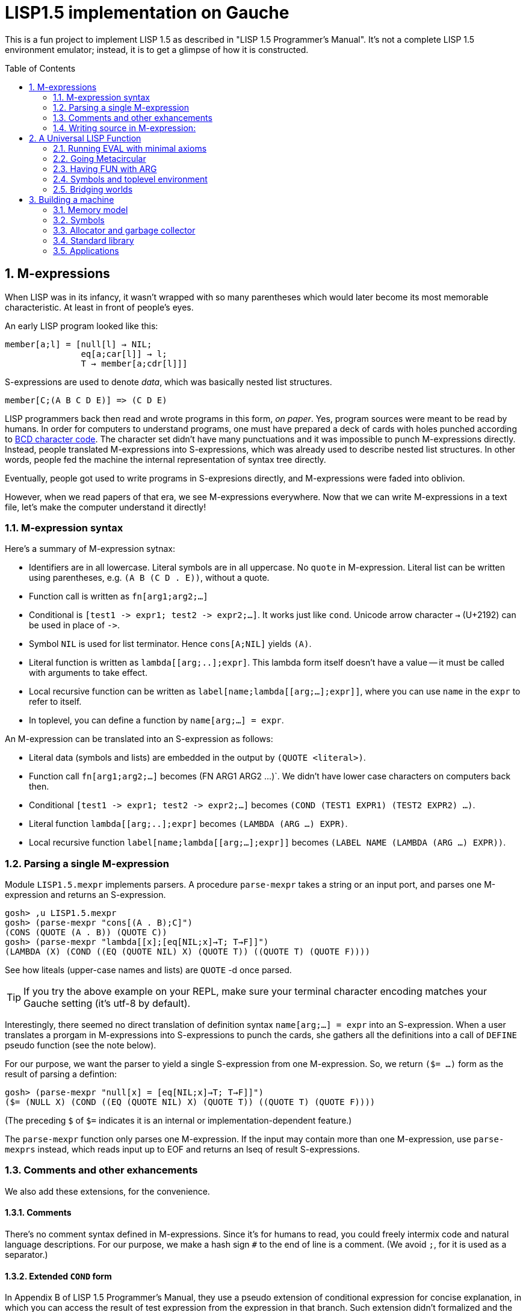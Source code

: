 // -*- coding: utf-8 -*-
= LISP1.5 implementation on Gauche
:sectnums:
:toc:
:toc-placement!:
ifdef::env-github[]
:tip-caption: :bulb:
:note-caption: :information_source:
:important-caption: :heavy_exclamation_mark:
:caution-caption: :fire:
:warning-caption: :warning:
endif::[]

This is a fun project to implement LISP 1.5 as described in
"LISP 1.5 Programmer's Manual".  It's not a complete LISP 1.5 environment
emulator; instead, it is to get a glimpse of how it is constructed.

toc::[]


== M-expressions

When LISP was in its infancy, it wasn't wrapped with so many parentheses
which would later become its most memorable characteristic.
At least in front of people's eyes.

An early LISP program looked like this:

----
member[a;l] = [null[l] → NIL;
               eq[a;car[l]] → l;
               T → member[a;cdr[l]]]
----

S-expressions are used to denote _data_, which was
basically nested list structures.

----
member[C;(A B C D E)] => (C D E)
----

LISP programmers back then read and wrote programs in this form,
_on paper_.  Yes, program sources were meant to be read by humans.
In order for computers to understand programs, one must have prepared
a deck of cards with holes punched according to
link:https://en.wikipedia.org/wiki/BCD_(character_encoding)[BCD character code].
The character set didn't have many punctuations and it was impossible
to punch M-expressions directly.  Instead, people translated
M-expressions into S-expressions, which was already used
to describe nested list structures.  In other words, people
fed the machine the internal representation of syntax tree
directly.

Eventually, people got used to write programs in S-expresions directly,
and M-expressions were faded into oblivion.

However, when we read papers of that era, we see M-expressions
everywhere.  Now that we can write M-expressions in a text file,
let's make the computer understand it directly!

=== M-expression syntax

Here's a summary of M-expression sytnax:

- Identifiers are in all lowercase.  Literal symbols are in all uppercase.
  No `quote` in M-expression.  Literal list can be written using parentheses,
  e.g. `(A B (C D . E))`, without a quote.
- Function call is written as `fn[arg1;arg2;...]`
- Conditional is `[test1 \-> expr1; test2 \-> expr2;...]`.  It works just like
  `cond`.   Unicode arrow character `->` (U+2192) can be used in place of `\->`.
- Symbol `NIL` is used for list terminator.  Hence `cons[A;NIL]` yields
  `(A)`.
- Literal function is written as `lambda[[arg;..];expr]`.  This lambda form
itself doesn't have a value -- it must be called with arguments to take effect.
- Local recursive function can be written as `label[name;lambda[[arg;...];expr]]`,
where you can use `name` in the `expr` to refer to itself.
- In toplevel, you can define a function by `name[arg;...] = expr`.

An M-expression can be translated into an S-expression as follows:

- Literal data (symbols and lists) are embedded in the output
by `(QUOTE <literal>)`.
- Function call `fn[arg1;arg2;...]` becomes (FN ARG1 ARG2 ...)`.
We didn't have lower case characters on computers back then.
- Conditional `[test1 \-> expr1; test2 \-> expr2;...]` becomes
`(COND (TEST1 EXPR1) (TEST2 EXPR2) ...)`.
- Literal function `lambda[[arg;..];expr]`
becomes `(LAMBDA (ARG ...) EXPR)`.
- Local recursive function `label[name;lambda[[arg;...];expr]]`
becomes `(LABEL NAME (LAMBDA (ARG ...) EXPR))`.

=== Parsing a single M-expression

Module `LISP1.5.mexpr` implements parsers.  A procedure
`parse-mexpr` takes a string or an input port, and parses one M-expression
and returns an S-expression.

----
gosh> ,u LISP1.5.mexpr
gosh> (parse-mexpr "cons[(A . B);C]")
(CONS (QUOTE (A . B)) (QUOTE C))
gosh> (parse-mexpr "lambda[[x];[eq[NIL;x]→T; T→F]]")
(LAMBDA (X) (COND ((EQ (QUOTE NIL) X) (QUOTE T)) ((QUOTE T) (QUOTE F))))
----

See how liteals (upper-case names and lists) are `QUOTE`{nbsp}-d
once parsed.

[TIP]
======================================================
If you try the above example on your REPL, make sure
your terminal character encoding matches your Gauche setting
(it's utf-8 by default).
======================================================

Interestingly, there seemed no direct translation of definition
syntax `name[arg;...] = expr` into an S-expression.
When a user translates a prorgam in M-expressions into S-expressions
to punch the cards,
she gathers all the definitions into a call of `DEFINE` pseudo function
(see the note below).

For our purpose, we want the parser to yield a single S-expression
from one M-expression.  So, we return `($= ...)` form
as the result of parsing a defintion:

----
gosh> (parse-mexpr "null[x] = [eq[NIL;x]→T; T→F]]")
($= (NULL X) (COND ((EQ (QUOTE NIL) X) (QUOTE T)) ((QUOTE T) (QUOTE F))))
----

(The preceding `$` of `$=` indicates it is an internal or 
implementation-dependent feature.)

The `parse-mexpr` function only parses one M-expression.
If the input may contain more than one M-expression, use `parse-mexprs`
instead, which reads input up to EOF and returns an lseq of result
S-expressions.

=== Comments and other exhancements

We also add these extensions, for the convenience.

==== Comments

There's no comment syntax defined in M-expressions.  Since
it's for humans to read, you could freely intermix code
and natural language descriptions.  For our purpose,
we make a hash sign `#` to the end of line is a comment.
(We avoid `;`, for it is used as a separator.)

==== Extended `COND` form

In Appendix B of LISP 1.5 Programmer's Manual, they use
a pseudo extension of conditional expression for concise
explanation, in which you can access the result of test expression
from the expression in that branch.
Such extension didn't formalized and the actual
code is written in assembly language instead of M-expressions.
But for our purpose it'll be convnient to support such extension.

It is to allow a conditional expression to have the following clause:

----
test => fun
----

Here, `fun` must be a LAMBDA form that takes one argument,
or an expression that yield a function.  
First, `test` is evaluated, and if it yiels a true value
(a value neither `NIL` nor `F`), the value is passed
to the function.  It's the same as Scheme's `cond` feature with `\=>`.

We'll explain the actual use case and implementation of this extension
when we get to the full toplevel environment support.

=== Writing source in M-expression:

With Gauche's reader directive feature, you can write source
in M-expressions, as follows:

----
;;
;; Scheme comments
;; 
(use LISP1.5.mexpr)
#!m-expr

# M-expression function definitions
function1[arg;...] = expression1
function2[arg;...] = expression2
...
----

For our purpose, we want to treat M-expressions as our source code,
and the parser returns a single S-expression as a result.
So we introduce our own extension.

----
($TOPLEVEL <toplevel-form> ...)

<toplevel-form> : ($= <expr> <expr> [<key>])
                | <expr>
----

When read, the entire source is wrapped in `$TOPLEVEL` form.
Inside it, each toplevel form becomes either
`($= <expr> <expr>)` (in case of definition) or just an `<expr>`
in case of toplevel function call.  This `$TOPLEVEL` form is
merely our parser's way to wrap the result, and its interpretation
depends on the caller of the parser; it doesn't mean we'll have
a special form called `$TOPLEVEL`.

[NOTE]
================================================================
In the actual use case, all definitions in a program were
gathered and translated into the following form to be punched:

----
DEFINE ((
(NAME (LAMBDA (ARG ...) EXPR))
(NAME (LAMBDA (ARG ...) EXPR))
...
))
----

This is actially a special syntax to execute a function call on toplevel.
It takes a form `FUNC (ARG ...)`, where `ARG`{nbsp}s are implicitly
quoted.  The function `DEFINE` takes one argument, which is
a form of `((NAME LAMBDA-EXPR) ...)`.

If you want to perform some calculation, you list the call of
the function after the `DEFINE` form, as follows:

----
DEFINE ((
 ... definitions ..
(DOSOMETHING (LABMDA (ARG ...) EXPR))   
))

DOSOMETHING (ARG ...)
----

Examples are shown in p.15 and pp.48-51 of LISP1.5 Programmer's
Manual.
================================================================

The `#!m-expr` directive translates those M-expressions into
a LISP1.5 `DEFINE` form:

----
($TOPLEVEL
 ($= (FUNCTION1 ARG ...) EXPRESSION1)
 ($= (FUNCTION2 ARG ...) EXPRESSION2)
  ...)
----

Note that you have to have definitions of `$TOPLEVEL` and other primitive
LISP1.5 forms before loading the source file; The `LISP1.5.mexpr` module
only handles parsing.

We provide several implementations of those LISP1.5 primitives,
which we'll show you in the following chapters.


== A Universal LISP Function

=== Running EVAL with minimal axioms

Section 1.6 of "LISP 1.5 Programmer's Manual" is one of the pinnacles
of the document.  They show how to implement Lisp interpreter
on top of Lisp systems.  They call it "a Universal LISP function".

We write out their code in link:mx/eval.mx[].

What's interesting about it is that you only need a handful of
functions and syntaxes to run the interpreter.  We define those
minimal set of primitives in link:LISP1/5/axioms.scm[].
It provides the definition of the following primitives:
`CAR`, `CDR`, `CONS`, `ATOM`, `EQ`, `QUOTE`, and `COND`, as well as
a definition of `$TOPLEVEL` to handle toplevel forms.

To try the eval function, first `use` the axioms module, then
load the `eval.mx` file.  Assuming you have
load path set to the top directory of LISP1.5 source,
you can say the following in the gosh REPL:

----
gosh> ,u LISP1.5.axioms
gosh> ,l mx/eval.mx
#t
----

Or, you can start gosh with loading necessary modules
(this assumes you're in the top directory of LISP1.5 source):

----
$ gosh -I. -u LISP1.5.axioms -l mx/eval.mx
----

On the gosh prompt, you can call `EVAL`.  The first argument
is the S-expression to evaluate, and the second argument
is the environment (assoc list of symbols and values):

----
gosh> (EVAL '(CONS (CAR (QUOTE (X . Y))) (QUOTE Z)) 'NIL)
(X . Z)
----

Be aware of the difference of `'` (`quote`) and `QUOTE`.
The former one is recognized by Gauche.  The latter one is recognized by
`EVAL`.

If you prefer, you can write M-expressions using
read-time constructor `#,(m-expr "...")`:

----
gosh> (EVAL '#,(m-expr "cons[car[(X . Y)];Z]") 'NIL)
(X . Z)
----

Following is a bit more convoluted example.  It defines `append`
as a recursive funciton using `LABEL`, and calls it with
two arguments, `(A B C)` and `(X Y Z)`:


----
gosh> (EVAL '#,(m-expr "label[append;lambda[[xs;r];\
                               [eq[xs;NIL] -> r;\
                                T -> cons[car[xs];append[cdr[xs];r]]]]]\
                        [(A B C);(X Y Z)]")
            'NIL)
(A B C X Y Z)
----

This interpreter only _knows_ the minimal 7 primitives:
`CAR`, `CDR`, `CONS`, `ATOM`, `EQ`, `QUOTE`, and `COND`.
To refer to anything other than that, 
you have to pass them in the environment argument.

The following example reverses a list, using the
definition of `NULL`, `APPEND` and `REVERSE` given to the environment:

----
gosh> (EVAL '#,(m-expr "reverse[(A B C D E F G)]")
            '((NULL . #,(m-expr "lambda[[x];[eq[x;NIL] -> T; T -> F]]"))
              (APPEND . #,(m-expr "lambda[[xs;r];\
                                     [eq[xs;NIL] -> r;\
                                      T -> cons[car[xs];append[cdr[xs];r]]]]"))
              (REVERSE . #,(m-expr "lambda[[xs];\
                                      [null[xs] -> NIL;\
                                       T -> append[reverse[cdr[xs]];cons[car[xs];NIL]]]]"))
             ))
(G F D C B A)
----

[NOTE]
================================================================
We need to provide the function `NULL` in the environment, 
since the one defined in `eval.mx` exists in the world of Gauche, and is
not visible from the world of `EVAL`.
================================================================

[TIP]
================================================================
When you refer to an identifier that's neither one of the built-in
primitive nor the one given in the environment, you'll get an error
like the following:

----
*** ERROR: pair required, but got NIL
Stack Trace:
_______________________________________
  0  (car x)
        at "./LISP1/5/axioms.scm":9
  1  (CAR X)
        [unknown location]
  2  (CAAR A)
        [unknown location]
  3  (EQUAL (CAAR A) X)
        [unknown location]
  4  (ASSOC E A)
        [unknown location]
  5  (EVAL FN A)
        [unknown location]
...
----

The code searches the environment alist by `ASSOC`, hits the end of
the alist without finding it and complains.  Remember, we have minimal
interpreter and there's no fancy error handling mechanism.
================================================================


=== Going Metacircular

Since the universal LISP function defined in `eval.mx` understands
the primitives required to interpret functions in `eval.mx`, you can use
our `EVAL` to evaluate `eval.mx` to run `EVAL` on top of 
`EVAL` -- now you're running a metacircular interpreter!

You might have noticed though, that `axioms.scm` provides `$TOPLEVELS`,
which is missing in `eval.mx`.  In our context of discussing
metacircular interpreter, `$TOPLEVELS` appears as a result of
parsing M-expression definitions, and should be understood
as a meta-language to direct the set-up, rather than an integrated
part of the language (one way to think of it is that if other primitives
are C built-ins then `$TOPLEVELS` is `#pragma` or `Makefile` -- they belong
to a different layer.)

Of course, it is more convenient to have an ability in the core language
to add new toplevel definitions, 
and we'll deal with it later.  For now, let's stick to the 7 primitives.

In order to run `EVAL` inside `EVAL`, we need to prepare the definitions
in `eval.mx` as an environment alist passed to outer `EVAL`.
Run the following command in the toplevel source directory:

----
$ gosh tools/mexpr-env.scm mx/eval.mx
----

It reads `eval.mx` and prints the definitions in an alist.  Copy the output,
then start `gosh` again, read `axioms` and load `eval.mx`, and evaluate
the `EVAL` expression, passing the copied alist as the environment
(don't forget the quote before the alist!):


----
gosh> ,u LISP1.5.axioms
gosh> ,l mx/eval.mx
#t
gosh> (EVAL '(EVAL (QUOTE (CAR (QUOTE (X . Y)))) (QUOTE NIL))
            '...<<here, copy & paste the output of mexpr-env.scm>>)
X
----

The result `X` is the result of `(CAR (QUOTE (X . Y)))`, computed
by the `EVAL` function implemented in LISP1.5, not the underlying Gauche.

If cut&pasting the environment alist is too tedious, `mexpr-env.scm` can
create a definition of an auxiliary function `EVAL*`, which calls `EVAL`
with the environment that has all the definitions in the given source file.
Run `mexpr-env.scm` with `-e` option, and save the result in `lisp/eval.lisp`:

----
$ gosh tools/mexpr-env.scm -e mx/eval.mx > lisp/eval.lisp
----

[TIP]
==================================================================
Instead of manually executing `tools/mexpr-env.scm`, you can
run the standard build process (`./configur && make`) and
all the converted files are placed under `lisp/`.
==================================================================


We use suffix `lisp` to indicate it is not a Scheme code (even though
Gauche can understand it after using `LISP1.5.axioms`).
The created `lisp/eval.lisp` looks as follows:

----
($TOPLEVELS ($= (EVAL* X) (EVAL X '...<<environment defined in eval.mx>>...
)))
----

That is, it defines `EVAL*` which takes one LISP1.5 expression and
evaluates it under the enviornment where all the definitions in `eval.mx`
is visible.

The created `eval.lisp` can be loaded to `gosh` after using `LISP1.5.axioms`.  
Together with `mx/eval.mx`, you can run `EVAL` on top of `EVAL`:

----
$ gosh -I. -uLISP1.5.axioms -lmx/eval.mx -leval-star.lisp
gosh> (EVAL* '#,(m-expr"eval[(CONS (QUOTE X) (QUOTE Y));NIL]"))
(X . Y)
----

This time we used M-expression in the inner call.  It's the same
as writing `'(EVAL (QUOTE (CONS (QUOTE X) (QUOTE Y))) (QUOTE NIL))`.

Let's recap what's happening.  The outer `EVAL` (via `EVAL*`) is
executed by Gauche, using the initially loaded `eval.mx`.  The
inner `EVAL` is interpreted by the outer `EVAL`, using the
enviornment created by `mexpr-env.scm`.
And the expression `(CONS (QUOTE X) (QUOTE Y))` is interpreted by
the inner `EVAL`:

----
        +----------------------------+
        | (CONS (QUOTE X) (QUOTE Y)) |
        +----------------------------+
        |           EVAL             |  ; inner EVAL
        +----------------------------+
        |           EVAL             |  ; outer EVAL
        +----------------------------+
        |          Gauche            |
        +----------------------------+
----

If it is not obvious, try it with an altered environment.
For example, edit the `eval.lisp` created above
to change the inner `EVAL` recognizes `KWOTE` instead of `QUOTE`.
There's only one place to change:

----
 (EVAL
  LAMBDA
  (E A)
  (COND
   ((ATOM E) (CDR (ASSOC E A)))
   ((ATOM (CAR E))
    (COND ((EQ (CAR E) (QUOTE KWOTE)) (CADR E))
                              ^^^^^
     ((EQ (CAR E) (QUOTE COND)) (EVCON (CDR E) A))
     ((QUOTE T) (APPLY (CAR E) (EVLIS (CDR E) A) A))))
   ((QUOTE T) (APPLY (CAR E) (EVLIS (CDR E) A) A))))
----

(Leave other `QUOTE` intact, for they are recognized by the outer `EVAL`).

Now, try it:

----
(EVAL* '(EVAL (QUOTE (CONS (KWOTE X) (KWOTE Y))) (QUOTE NIL)))
  => (X . Y)
----

The two `QUOTE`{nbsp}s are recognized by the outer `EVAL`, and the two
`KWOTE`{nbsp}s are recognized by the inner `EVAL`.  Furthermore,
the `'` (`quote`) is recognized by Gauche.


=== Having FUN with ARG

(If you know what we'll talk about from the section title, you can
skip this section.  Yes, it's just about _that_.)

One advantage of having a simple language with a concise interpreter is
that we can tweak it easily.

In the universal `EVAL`, a function is represented as a literal list
whose car is `LAMBDA`.  It is a powerful idea--now you can have
a function as a first-class citizen of the language, that you can
construct it, pass it to another function, and return it from another
funciton.  However, it has a flaw.

Let's try a failure case and see if we can fix it.

Consider `MAPCAR` function, which takes a function and a list, and
returns a list of results of the function applied to each element of the
given list (that is, Scheme's `map` function):

----
mapcar[fn;x] = [null[x] -> NIL;
                T -> cons[fn[car[x]];mapcar[fn;cdr[x]]]]
----

It is in link:mx/mapcar.mx[].  You can't load it directly
into Gauche, however.  Treating a list starting with `LAMBDA` as
a function is a feature of `EVAL`, not Gauche.  
We have to make `EVAL` understand the above definition.

We can use the same technique we used in the metacircular interpreter --
that is, translate the definition of `MAPCAR` above into an enviroment
alist.  We also need the definition of `NULL`, so let's combine
`eval.mx` together with `mapcar.mx`.  It can be done with the following
command line:

----
$ gosh tools/mexpr-env.scm -e mx/eval.mx mx/mapcar.mx > lisp/mapcar.lisp
----

Alternatively, run `./configure` then `make` in the toplevel source directory.

Once you have `lisp/mapcar.lisp`, you can load it (after `mx/eval.mx`)
and you can call `MAPCAR` inside `EVAL*`:

----
$ gosh -I. -uLISP1.5.axioms
gosh> ,l mx/eval.mx
#t
gosh> ,l lisp/mapcar.lisp
#t
gosh> (EVAL* '(MAPCAR (QUOTE (LAMBDA (X) (CONS X (QUOTE Y)))) (QUOTE (A B C))))
((A . Y) (B . Y) (C . Y))
gosh> (EVAL* '#,(m-expr "mapcar[(LAMBDA (X) (CONS X (QUOTE Y)));(A B C)]"))
((A . Y) (B . Y) (C . Y))
----

So far, so good.

Now, Let's try nesting `MAPCAR`.  We'll do equivalent to the following
Scheme code:

----
(map (lambda (x) (map (lambda (y) (cons x y)) '(p q r))) '(a b c))
  => (((a . p) (a . q) (a . r)) ((b . p) (b . q) (b . r)) ((c . p) (c . q) (c . r)))
----

Here's LISP1.5 version:

----
(EVAL* '(MAPCAR (QUOTE (LAMBDA (X)
                         (MAPCAR (QUOTE (LAMBDA (Y) (CONS X Y)))
                                 (QUOTE (P Q R)))))
                (QUOTE (A B C))))
  => ((((P Q R) . P) ((Q R) . Q) ((R) . R)) (((P Q R) . P) ((Q R) . Q) ((R) . R)) (((P Q R) . P) ((Q R) . Q) ((R) . R)))
----

Oops, what happened?  Let's examine the details.
Outer `MAPCAR` receives two actual parameters, `(LAMBDA (X) ...)` and `(A B C)`
(`QUOTE`{nbsp}s are stripped when arguments are evaluated
by `evlis` before calling the function).   They are bound to the
local parameters, `FN` and `X`, respectively.  In other words,
the body of `MAPCAR`:

----
[null[x] -> NIL;
 T -> cons[fn[car[x]];mapcar[fn;cdr[x]]]]
----

is evaluated with the following environment:

----
((FN . (LAMBDA (X)
         (MAPCAR (QUOTE (LAMBDA (Y) (CONS X Y)))
                 (QUOTE (P Q R)))))
 (X . (A B C)))
----

Since `X` is not `NIL`, evaluation goes to `cons[...]` branch.
The first argument is `fn[car[x]]`, so first `car[x]` is evaluated
and yields `A`, `fn` evaluated to the outer `LAMBDA` form
and we call it with `A`.  The body of inner `LAMBDA` form, which
is the inner `MAPCAR` call, is evaluated with the following environment
(Keep in mind that the new local bindings are inserted in front of
outer environment):

----
((X . A)
 (FN . (LAMBDA (X)
         (MAPCAR (QUOTE (LAMBDA (Y) (CONS X Y)))
                 (QUOTE (P Q R)))))
 (X . (A B C)))
----

Inner `MAPCAR` gets `(LAMBDA (Y) (CONS X Y))` and `(P Q R)` as two
actual parameters, which are bound to `MAPCAR`{nbsp}'s formal paramter
`FN` and `X` again, and the environment under which innter `MAPCAR`{nbsp}'s
body is evaluated looks like this:

----
((FN . (LAMBDA (Y) (CONS X Y)))
 (X . (P Q R))
 (X . A)
 (FN . (LAMBDA (X)
         (MAPCAR (QUOTE (LAMBDA (Y) (CONS X Y)))
                 (QUOTE (P Q R)))))
 (X . (A B C)))
----

Finally, innter `LAMBDA` is called -- first, `P` as the
actual parameter, which is bound to `Y`.  Hence the body
of the inner `LAMBDA`, which is `(CONS X Y)`, is evaluated
under the following environment:

----
((Y . P)
 (FN . (LAMBDA (Y) (CONS X Y)))
 (X . (P Q R))                                <1>
 (X . A)                                      <2> 
 (FN . (LAMBDA (X)
         (MAPCAR (QUOTE (LAMBDA (Y) (CONS X Y)))
                 (QUOTE (P Q R)))))
 (X . (A B C)))                               <3>
----

1. Argument for the inner `MAPCAR`
2. Argument for the outer `LAMBDA`
3. Argument for the outer `MAPCAR`

Now it is clear why it didn't work.   When we write the
initial nested `MAPCAR` form, we expect that `X` in the
innermost expression `(CONS X Y)` refer to the formal parameter of the
outer `LAMBDA`.  But it is shadowed by the formal parameter of the
`MAPCAR`.

This is a well-known problem, and in lambda calculus it is avoided
by _renaming_ the parameter names to avoid conflict.  In our case,
if we rename the formal parameter of inner `LAMBDA` to something
different from the formal parameter of `MAPCAR`, it works as expected:

----
(EVAL* '(MAPCAR (QUOTE (LAMBDA (Z)                                  <1>
                         (MAPCAR (QUOTE (LAMBDA (Y) (CONS Z Y))) 
                                 (QUOTE (P Q R)))))
                (QUOTE (A B C))))
 => (((A . P) (A . Q) (A . R)) ((B . P) (B . Q) (B . R)) ((C . P) (C . Q) (C . R)))
----

1. We use `Z` to avoid confclit with `MAPCAR`{nbsp}'s `X`.

However, we can't possibly avoid all potential conflict manually,
and renaming all formal parameters programatically to unique ones can be costly.

LISP1.5 employed another way to solve this problem.  Instead of passing
`LAMBDA` form quoted, it introduced another form, called `FUNCTION`.
The rule is that whenever you pass a function as an argument,
you wrap it with `FUNCTION` instead of `QUOTE`.  With this rule,
our call of nested `MAPCAR` would look like this:

----
(EVAL* '(MAPCAR (FUNCTION (LAMBDA (X)
                            (MAPCAR (FUNCTION (LAMBDA (Y) (CONS X Y))) 
                                    (QUOTE (P Q R)))))
                (QUOTE (A B C))))
----

Now we modify our universal LISP function to deal with `FUNCTION`.
We only need to change two lines.  First, make `EVAL` understand
`(FUNCTION <fn>)` form.  Whenver it sees the form, it just
returns a list `(FUNARG <fn> <env>)`, where `<env>` is the evaluation
enviornment:

----
eval[e;a] =
  [atom[e] -> cdr[assoc[e;a]];
   atom[car[e]] -> [eq[car[e];QUOTE] -> cadr[e];
                    eq[car[e];FUNCTION] -> cons[FUNARG;cons[cadr[e];cons[a;NIL]]]; <1>
                    eq[car[e];COND] -> evcon[cdr[e];a];
                    T -> apply[car[e];evlis[cdr[e];a];a]];
   T -> apply[car[e];evlis[cdr[e];a];a]]
----

1. If we see `(FUNCTION <fn>)` form, wrap the function and the current environment in `FUNARG` form, as `(FUNARG <fn> <env>)`.


Then, in `APPLY`, we call `<fn>` with the rememberd `<env>` instead of
the passed environment:

----
apply[fn;x;a] =
  [atom[fn] -> [eq[fn;CAR] -> caar[x];
                eq[fn;CDR] -> cdar[x];
                eq[fn;CONS] -> cons[car[x];cadr[x]];
                eq[fn;ATOM] -> atom[car[x]];
                eq[fn;EQ] -> eq[car[x];cadr[x]];
                T -> apply[eval[fn;a];x;a]];
   eq[car[fn];FUNARG] -> apply[cadr[fn];x;caddr[fn]];                  <1>
   eq[car[fn];LAMBDA] -> eval[caddr[fn];pairlis[cadr[fn];x;a]];
   eq[car[fn];LABEL] -> apply[caddr[fn];x;cons[cons[cadr[fn];caddr[fn]];a]]]
----

1. Apply the wrapped function in the rememberd environment


The changed definitions are in link:mx/funarg.mx[].  You can load it
and see it addresses the issue (which has been called FUNARG problem).

----
$ gosh -I. -u LISP1.5.axioms -l mx/funarg.mx
gosh> ,l lisp/mapcar.lisp
#t
gosh> (EVAL* '(MAPCAR (FUNCTION (LAMBDA (X)
                         (MAPCAR (FUNCTION (LAMBDA (Y) (CONS X Y)))
                                 (QUOTE (P Q R)))))
                (QUOTE (A B C))))
(((A . P) (A . Q) (A . R)) ((B . P) (B . Q) (B . R)) ((C . P) (C . Q) (C . R)))
----

[NOTE]
==========================================================
Did you notice that you actually did't need `FUNCTION`?  Instead
of introducing another form, you can let `EVAL` create `FUNARG`
when it sees a bare `LAMBDA` form.  The definition will look like this:

----
eval[e;a] =
  [atom[e] -> cdr[assoc[e;a]];
   atom[car[e]] -> [eq[car[e];QUOTE] -> cadr[e];
                    eq[car[e];LAMBDA] -> cons[FUNARG;cons[e;cons[a;NIL]]];
                    eq[car[e];COND] -> evcon[cdr[e];a];
                    T -> apply[car[e];evlis[cdr[e];a];a]];
   T -> apply[car[e];evlis[cdr[e];a];a]]
----

The updated definition is in link:mx/funarg-lambda.mx[].  Using it,
calling `MAPCAR` becomes quite simpler:

----
$ gosh -I. -u LISP1.5.axioms -l mx/funarg-lambda.mx
gosh> ,l lisp/mapcar.lisp
#t
gosh> (EVAL* '(MAPCAR (LAMBDA (X)
                        (MAPCAR (LAMBDA (Y) (CONS X Y))
                                (QUOTE (P Q R))))
                      (QUOTE (A B C))))
(((A . P) (A . Q) (A . R)) ((B . P) (B . Q) (B . R)) ((C . P) (C . Q) (C . R)))
----

This idea was realized by Sussman and Steele in 1975, as a dialect
Scheme.  The first paper of Scheme stated it at the beginning:

[quote, Gerald Jay Sussman and Guy Lewis Steele Jr., 'SCHEME: An Interpreter For Extended Lambda Calculus']
----
SCHEME is essentially a full-funarg LISP.  LAMBDA expressions need
not be QUOTEd, FUNCTIONed, or *FUNCTIONed when passed as arguments or
returned as values; they will evaluate to closures themselves.
----

==========================================================


=== Symbols and toplevel environment

So far, our `EVAL` requires any bindings to be provided
via the environment argument.  Preprocessing the source with `mexpr-env.scm`
was a remedy, but it's still troublesome.  So our next step is to
add a toplevel environment, that keeps global bindings of `DEFINE`{}d
symbols.

The easiest way is to keep a global table, and when we search
a variable binding via `ASSOC` (in the first branch of `EVAL`),
we also look up the table when we didn't find any local bindings.

However, LISP1.5 took a bit different approach. Since its symbol had
a property list, or _plist_, which could hold arbitrary key-value
pairs, so I suspect it was natural to store the global value
of the symbol in its plist.  In fact, even the name of a symbol
was merely one of its properties.  In LISP1.5, a symbol was just
another type of list where the car of its head was marked
with a special value (-1).

[NOTE]
====
A property list (plist) associates keys to values, much like
an associative list (alist),
but its structure alternates keys and values.  For example, if
key `A` has value `APPLE` and key `B` has a value `BANANA`, it can
be represented with the following alist and plist, respectively:

----
;; alist
((A . APPLE) (B . BANANA))

;; plist
(A APPLE B BANANA)
----

The number of cons cells used are the same.  We're not sure why LISP1.5
creators used plist for symbol properties, while they used
alist for environment in `EVAL`.
====

In our minimal infrastructure (link:LISP1/5/axioms.scm[]) we just
used Gauche symbols for LISP symbols.  It might be interesting,
though, to reproduce what LISP1.5 did -- using a list to implement
symbols!

That is, from now on, our LISP symbol is a pair whose car is
a special marker.  We use Gauche symbol `ATOM`.  From LISP world,
a LISP symbol is an unbreakable unit (hence it is called _atom_), so
the marker is never be visible.  Under the hood, in Gauche level,
we can break an atom to access its internal structure.  It is as
if LISP world deals with chemical reactions and Gauche world deals
with nuclear reactions.

In LISP symbols, its name is stored as a value of the property
`PNAME`.  Since the property list is scanned by LISP function,
we have to use LISP symbols as the property key.  For the name itself,
we use a Scheme string; in real LISP1.5, the name is stored
in a special way and treated specially (there wasn't a string type).

Thus, LISP symbol `PNAME` has the following structure in Gauche:

[source, scheme]
----
(define *PNAME* '#0=(ATOM #0# "PNAME"))
----

The `#0=` notation is a Scheme way to write a circular structure.
The symbol `PNAME` has a propoerty list, in which the key `PNAME`
is associated to the name `"PNAME"`.   Note that they LISP symbol
`PNAME` itself doesn't have a global value.

The global value of symbols is stored as a propery value with
the key `APVAL`.  So we need the LISP symbol `APVAL`, which looks
like the following in Gauche.  `APVAL` itself doesn't have a global
value either:

[source, scheme]
----
(define *APVAL* `(ATOM ,*PNAME* "APVAL"))
----

Once we have `PNAME` and `APVAL`, we can define `NIL`, whose name
is `"NIL"` and value is itself.  We can't use `#0=` notation this time,
since we have to construct the list using values of `\*PNAME\*` etc.

[source, scheme]
----
(define *NIL* (rlet1 nil (list 'ATOM *PNAME* "NIL" *APVAL*)
                (set! (cddddr nil) (list nil))))
----

Here's how `\*NIL\*` looks like in Gauche world.
`#1=(ATOM #1# "PNAME")` is LISP symbol `PNAME`, and
`(ATOM #1# "APVAL")` is LISP symbol `APVAL`.  Remember we're looking
at the internal of atoms -- from LISP world, this is just a symbol
`NIL`.

----
gosh> *NIL*
#0=(ATOM #1=(ATOM #1# "PNAME") "NIL" (ATOM #1# "APVAL") #0#)
----

We can define several symbols in this way.  See link:LISP1/5/runtime.scm[]
for all the predefined symbols.

Let's start building infrastructure.  Our LISP world only have symbols
and cons cells so far (we'll add numbers later).  We can define `$atom?`
and `$cons?` as follows (The `$` indicates it deals with LISP objects):

[source, scheme]
----
(define ($atom? obj) (and (pair? obj) (eq? (car obj) 'ATOM)))
(define ($cons? obj) (and (pair? obj) (not (eq? (car obj) 'ATOM))))
----

Then we can define `$lisp\->scheme`, which converts LISP data structure
into Scheme data structure, handy for debugging.
We map `NIL` inside the structure into Scheme empty list, so that
list structure can be printed naturally (instead of having `. NIL)`
at the end.)  We also convert non-LISP object into a string `#[...]`.

[source, scheme]
----
(define ($lisp->scheme obj)
  (define (rec obj)
    (cond [(eq? obj *NIL*) '()]
          [($atom? obj) (string->symbol (cadr (member *PNAME* (cdr obj))))]
          [(pair? obj) (cons (rec (car obj)) (rec (cdr obj)))]
          [else (format "#[~s]" obj)]))
  (if (eq? obj *NIL*)
    'NIL
    (rec obj)))
----

It's also handy to have `$scheme\->lisp`, which converts Scheme
structure into LISP structure.   One important point: We want to keep
symbol's `eq`{nbsp}-ness, that is, LISP symbols with the same name
can be compared with `eq`.  So we keep a hashtable to map Scheme
symbol to LISP symbols.

[source, scheme]
----
(define *obtable* (hash-table-r7 eq-comparator
                                 'NIL *NIL*
                                 'PNAME *PNAME*
                                 'APVAL *APVAL*))

(define ($scheme->lisp obj)
  (cond [(null? obj) *NIL*]
        [(symbol? obj) (or (hash-table-get *obtable* obj #f)
                           (rlet1 s (list 'ATOM *PNAME* (symbol->string obj))
                             (hash-table-put! *obtable* obj s)))]
        [(pair? obj) (cons ($scheme->lisp (car obj))
                           ($scheme->lisp (cdr obj)))]
        [else (errorf "Cannot convert ~s to LISP" obj)]))
----

Let's try them.  Converting Scheme `(A B C D E)` into LISP results
somewhat scary structure, but converting it back shows it's nothing
to be afraid of:

----
gosh> ($scheme->lisp '(A B C D E))
((ATOM #0=(ATOM #0# "PNAME") "A") (ATOM #0# "B") (ATOM #0# "C")
 (ATOM #0# "D") (ATOM #0# "E") . #1=(ATOM #0# "NIL" (ATOM #0# "APVAL") #1#))
gosh> ($lisp->scheme *1)
(A B C D E)
----

Not all global values are stored in `APVAL` property.  LISP1.5 uses
several different keys, depending on the type of the value.  `APVAL`
is used when a symbol is used as a variable, and other keys are
used when a symbol is used in the function position of the function call.

[%header,cols=2*]
|===
| Key
| Value

|`APVAL`
|The value is a LISP object.

|`EXPR`
|The value is a LISP-defined function (LAMBDA or FUNARG form).  The arguments
are evaluated before passed to it.

|`FEXPR`
|The value is a LISP-defined function (LAMBDA or FUNARG form).  The arguments
are not evaluated, and passed as a single list.

|`SUBR`
|The value is a native function (written in assembly in the acutal LISP1.5,
written in Gauche in our case).  The arguments are evaluated before
passed it.

|`FSUBR`
|The value is a native function (written in assembly in the acutal LISP1.5,
written in Gauche in our case).  The arguments
are not evaluated, and passed as a single list.
|===

It is worth to mention that EXPR form receives fixed-number of arguments.
If you want to write a function in LISP that takes variable number
of arguments, you have to make it FEXPR, and evaluate the given list
of arguments by yourself.

[NOTE]
============================================================
Lisp dialects can be categorized to either Lisp-1 or Lisp-2.
They are not versions, but about namespaces.

Lisp-1 unifies function and variable namespaces, so in the 
function call syntax, the function name is looked up the same
way as variable look-up.  Scheme is Lisp-1.

Lisp-2 have separate namespaces for functions and variables.
You can use the argument named `list`, and it is treated separately
from the function `list`.  When you need to call a function stored
in a variable, you need to use an extra function, `funcall`.
Common Lisp is Lisp-2.

This design of having different keys for function call and
variable makes LISP1.5 a Lisp-2.  However, interestingly,
to call a function stored in a variable you can place the variable
in the function position, without `funcall`, just like Scheme.
So, coincidentally, we can say LISP1.5 is somewhat between Lisp-1 and Lisp-2.
============================================================


=== Bridging worlds

As we did in our first version with link:LISP1/5/axioms.scm[axioms.scm] and
link:mx/eval.mx[eval.mx], we want to keep Scheme code minimal
and write the rest of the system in LISP itself.  We also want to
write so-called standard libraries in LISP, too.

When you write language X in the language X itself, you have to be
epecially careful which _world_ you're dealing with.  Before proceeding,
let's recap the layered structure we saw in the previous sections.

* In `axioms.scm`, we defined minimal operators in Scheme to run LISP 1.5.
It is the bottom world, or the Basement.  We can see all the mechanics
that runs the LISP system from the Basenment.

* Then we loaded `eval.mx`, which is written in LISP 1.5 itself.  At this
time though, the functions in `eval.mx`, such as `NULL`, `ASSOC` or
`EVAL`, are actually Gauche variables, bound to Gauche procedures;
The `DEFINE` macro in `axioms.scm` translates LISP 1.5 definitions
into Gauche definitons.  The functions in `eval.mx` doesn't know
about Gauche, even though they themselves are running as Gauche procedures.
We're in the Ground Floor.

* Then we processed `eval.mx` with `mexpr-env.scm` to produce `eval.lisp`.
It has `EVAL*`, which is still Ground Floor function.  It takes a LISP1.5
expression and evaluates it.  The expression passed to `EVAL*` lives
in the First Floor, above the Ground Floor.  As we've seen,
the habitants in the First Floor knows nothing about the Ground Floor
or the Basement, except the bindings passed as the environment.

Now, in our revised runtime, difference between the Basement
and the Ground Floor becomes wider: A LISP symbol is an unbreakable
atom in the Ground Floor, but it's just a pair in the Basement.
But we want to relax the abstraction barrier between the Grand Floor
and the First Floor.  Here's why:

We're going to write a revised `EVAL` that can deal with LISP symbols
and global binding, so we write several supporting functions to
set and get symbol's attributes.  Those functions live in the Ground Floor.








== Building a machine

In the previous section we showed we can run a complete LISP interpreter
on top of a handful of primitive operators.
Providing those operators are link:LISP1/5/axioms.scm[incredibly easy] -- only
a half page of code can bootstrap Lisp!

Well, there's an important omission.  To provide `CONS`, for example,
you have to allocate a piece of memory somewhere.  
To read and write M- or S-expressions,
you need I/O.  In link:LISP1/5/axioms.scm[], we just put those work
on Gauche runtime.  Isn't it a kind of cheat?  Don't you want to
know what it _really_ takes to build a LISP system from scratch?

Well then, let's do that!

=== Memory model

We start from the memory.

IBM704, on which LISP was first developed, was a 36-bit machine.
Its memory was basically an array of 36-bit words -- each address
can hold a word, not an 8-bit byte.
Each word can be broken up to 4 parts:
3-bit _prefix_, 15-bit _decrement_, 3-bit _tag_, and 15-bit _address_.
The memory can be fully accessed with 15-bit address, so each word
can have two pointers.
`CAR` and `CDR` came from _contends of address part of register_ and
_contents of decrement part of register_.
I suspect that this architecture of IBM704
influenced the design of LISP using two-pointer cells (_cons cells_)
for almost everything.

To store characters, a word is viewed as a chunk of six 6-bit
characters.  In LISP1.5, such words that are not used as two-pointer
cells are called _full word_.  A character string is represented
as a list of such full words.  (Though LISP1.5 didn't have a string
object -- list of full words only appears as an attribute value
of atomic symbols).

Distinguishing cons cells and full words are done by simply
splitting memory into regions; certain region only stores cons cells,
and another region only sotres full words.  So you can tell which is which
by looking at the address.

We don't really write an emulator of IBM704, but we can taste
its flavor by defining our memory as an array of words.

Let's use `u32vector` as our memory.  Our word is 32bit.  For a cell,
we read it as two 16bit addresses; so we have 65536 words.  So small, yeh?
It still amounts 256KB of memory and that was luxury back then.

To keep things simple, we split our 16bit address space into two even
spaces; first half for the cells, and second half for the full words.
Then we can look at the MSB of the address to say which is which.

----
                 32bit word
       +----------------------------+
#xffff |                            |
       |                            |
       |         Full words         |
       |                            |
#x8000 |                            |
       +----------------------------+
#x7fff |                            |
       |                            |
       |         Cons cells         |
       |                            |
#x0000 |                            |
       +----------------------------+
----       

A cons cell consists of two 16-bit addresses:

----
                      16bits         16bits
                 +--------------+--------------+
      Cons cell: |     CDR      |     CAR      |
                 +--------------+--------------+
----

A full word may be used for character strings, numbers (32bit signed
fixnum or 32bit single-precision floating number),
and native objects.

Character strings are a list of cells each of whose CDR points to a
full word, which can contain up to 8 octets, NUL-padded.  Character
strings are not first-class object in LISP1.5 and can only appear
as the name of symbols.

A native object is a backdoor for LISP1.5 programs to access
underlying Gauche features; certain primitive functions are
implemented in Gauche level, and called from LISP1.5 via native
objects.  It is simply a index to a native object vector.

Numbers and native objects are always pointed from CDR of a special cons
cell, whose CAR has a special value to distinguish itself from the ordinary
cons cells.  We use the following special values to _tag_ the special
cons cells.

* #xffff - The cell is a symbol, and its CDR has a property list.
* #xfffe - The cell is a native object, and its CDR is an index to
the native object vector.
* #xfffd - The cell is a fixnum, and its CDR points to a full word of
32bit signed integer.
* #xfffc - The cell is a flonum, and its CDR points to a full word of
32bit floating point number.

We reserve full words at these addresses, so that no valid pointer
can use these values.

[NOTE]
==================================================================
In original LISP1.5, an atom is a cell with -1 (#o77777) in its CAR.
An atom can be a symbol or a number.  The type of the atom is
distinguished by the tag field of the word.
==================================================================

=== Symbols




=== Allocator and garbage collector

We have `CONS` to allocate memory, but there's no operation to explicitly
free it.  Instead, we scan the memory and reclaim unused words when
needed.  LISP was the birthplace of garbage collection.

LISP1.5 used mark-and-sweep garbage collector.   For cons cells,
sign bit (in the prefix field) is used as a mark bit, and for full words,
separate bittable is used as mark bits.

In our architecture we don't have any extra bit, but we can
put extra piece of memory.  So, let's assume we have a special
kind of memory outside of the address space, where each bit
corresponds to each word in the main memory.  We'll provide
primitives to read and modify those bits.

Memory allocation works as follows:

* Initially, all the available cons cells and available full words
are chained to each _freelist_.  Each entry of the free list looks like
this (0 in the next word indicates the end of the list).

----
                      16bits         16bits
                 +--------------+--------------+
Free list entry: |      0       |  next word   |
                 +--------------+--------------+
----

* Every time we need a new cons cell or full word, we take one from
either freelist.  If we exhaust either one, we trigger GC.

Our garbage collector is a traditional mark-and-sweep GC:

* Clear the mark bits.
* From the root set, we trace all the pointers and mark the visited words.
* Scan the mark bits and push words that hasn't been marked to the freelist.

However, there's a catch -- our collector itself is written in LISP,
so it needs to allocate some memory

=== Standard library

=== Applications


